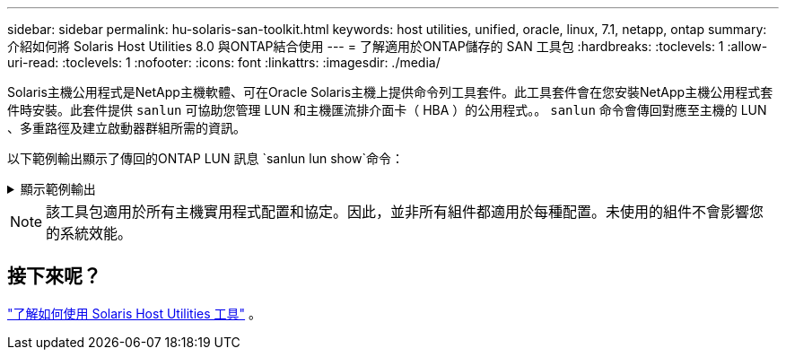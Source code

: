 ---
sidebar: sidebar 
permalink: hu-solaris-san-toolkit.html 
keywords: host utilities, unified, oracle, linux, 7.1, netapp, ontap 
summary: 介紹如何將 Solaris Host Utilities 8.0 與ONTAP結合使用 
---
= 了解適用於ONTAP儲存的 SAN 工具包
:hardbreaks:
:toclevels: 1
:allow-uri-read: 
:toclevels: 1
:nofooter: 
:icons: font
:linkattrs: 
:imagesdir: ./media/


[role="lead"]
Solaris主機公用程式是NetApp主機軟體、可在Oracle Solaris主機上提供命令列工具套件。此工具套件會在您安裝NetApp主機公用程式套件時安裝。此套件提供 `sanlun` 可協助您管理 LUN 和主機匯流排介面卡（ HBA ）的公用程式。。 `sanlun` 命令會傳回對應至主機的 LUN 、多重路徑及建立啟動器群組所需的資訊。

以下範例輸出顯示了傳回的ONTAP LUN 訊息 `sanlun lun show`命令：

.顯示範例輸出
[%collapsible]
====
[listing]
----
#sanlun lun show all
controller(7mode)/ device host lun
vserver(Cmode)                     lun-pathname       filename                                       adapter protocol size mode
-----------------------------------------------------------------------------------------------------------------------------------
data_vserver                     /vol/vol1/lun1     /dev/rdsk/c0t600A098038304437522B4E694E49792Dd0s2 qlc3   FCP       10g cDOT
data_vserver                     /vol/vol0/lun2     /dev/rdsk/c0t600A098038304437522B4E694E497938d0s2 qlc3   FCP       10g cDOT
data_vserver                     /vol/vol2/lun3     /dev/rdsk/c0t600A098038304437522B4E694E497939d0s2 qlc3   FCP       10g cDOT
data_vserver                     /vol/vol3/lun4     /dev/rdsk/c0t600A098038304437522B4E694E497941d0s2 qlc3   FCP       10g cDOT

----
====

NOTE: 該工具包適用於所有主機實用程式配置和協定。因此，並非所有組件都適用於每種配置。未使用的組件不會影響您的系統效能。



== 接下來呢？

link:hu-solaris-command-reference.html["了解如何使用 Solaris Host Utilities 工具"] 。
